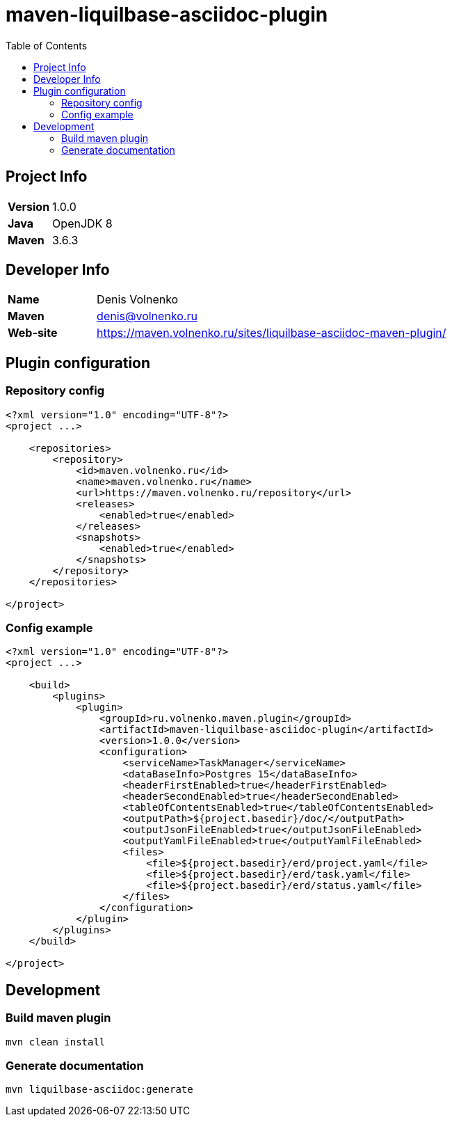 = maven-liquilbase-asciidoc-plugin
:toc:

== Project Info

[cols="20,80"]
|===

|*Version*
|1.0.0

|*Java*
|OpenJDK 8

|*Maven*
|3.6.3

|===

== Developer Info

[cols="20,80"]
|===

|*Name*
|Denis Volnenko

|*Maven*
|denis@volnenko.ru

|*Web-site*
|https://maven.volnenko.ru/sites/liquilbase-asciidoc-maven-plugin/

|===

== Plugin configuration

=== Repository config

----
<?xml version="1.0" encoding="UTF-8"?>
<project ...>

    <repositories>
        <repository>
            <id>maven.volnenko.ru</id>
            <name>maven.volnenko.ru</name>
            <url>https://maven.volnenko.ru/repository</url>
            <releases>
                <enabled>true</enabled>
            </releases>
            <snapshots>
                <enabled>true</enabled>
            </snapshots>
        </repository>
    </repositories>

</project>
----

=== Config example

----
<?xml version="1.0" encoding="UTF-8"?>
<project ...>

    <build>
        <plugins>
            <plugin>
                <groupId>ru.volnenko.maven.plugin</groupId>
                <artifactId>maven-liquilbase-asciidoc-plugin</artifactId>
                <version>1.0.0</version>
                <configuration>
                    <serviceName>TaskManager</serviceName>
                    <dataBaseInfo>Postgres 15</dataBaseInfo>
                    <headerFirstEnabled>true</headerFirstEnabled>
                    <headerSecondEnabled>true</headerSecondEnabled>
                    <tableOfContentsEnabled>true</tableOfContentsEnabled>
                    <outputPath>${project.basedir}/doc/</outputPath>
                    <outputJsonFileEnabled>true</outputJsonFileEnabled>
                    <outputYamlFileEnabled>true</outputYamlFileEnabled>
                    <files>
                        <file>${project.basedir}/erd/project.yaml</file>
                        <file>${project.basedir}/erd/task.yaml</file>
                        <file>${project.basedir}/erd/status.yaml</file>
                    </files>
                </configuration>
            </plugin>
        </plugins>
    </build>

</project>
----

== Development

=== Build maven plugin

----
mvn clean install
----

=== Generate documentation

----
mvn liquilbase-asciidoc:generate
----